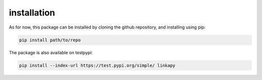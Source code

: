 installation
------------

As for now, this package can be installed by cloning the github repository, and installing using pip:

.. code-block:: bash

    pip install path/to/repo

The package is also available on testpypi:

.. code-block:: bash

    pip install --index-url https://test.pypi.org/simple/ linkapy